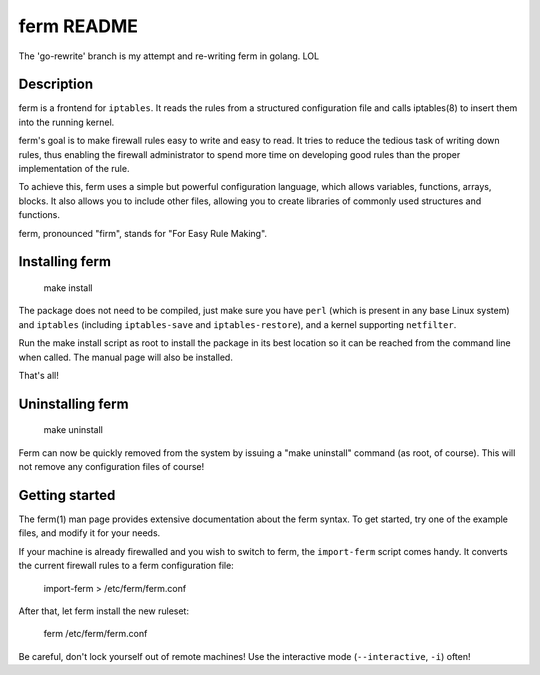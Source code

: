 ferm README
===========

The 'go-rewrite' branch is my attempt and re-writing ferm in golang. LOL


Description
-----------

ferm is a frontend for ``iptables``. It reads the rules from a structured
configuration file and calls iptables(8) to insert them into the
running kernel.

ferm's goal is to make firewall rules easy to write and easy to
read. It tries to reduce the tedious task of writing down rules, thus
enabling the firewall administrator to spend more time on developing
good rules than the proper implementation of the rule.

To achieve this, ferm uses a simple but powerful configuration
language, which allows variables, functions, arrays, blocks. It also
allows you to include other files, allowing you to create libraries of
commonly used structures and functions.

ferm, pronounced "firm", stands for "For Easy Rule Making".


Installing ferm
---------------

  make install

The package does not need to be compiled, just make sure you have ``perl``
(which is present in any base Linux system) and ``iptables`` (including
``iptables-save`` and ``iptables-restore``), and a kernel supporting
``netfilter``.

Run the make install script as root to install the package in
its best location so it can be reached from the command line when
called. The manual page will also be installed.

That's all!


Uninstalling ferm
-----------------

  make uninstall

Ferm can now be quickly removed from the system by issuing a "make
uninstall" command (as root, of course). This will not remove any
configuration files of course!


Getting started
---------------

The ferm(1) man page provides extensive documentation about the ferm
syntax.  To get started, try one of the example files, and modify it
for your needs.

If your machine is already firewalled and you wish to switch to ferm,
the ``import-ferm`` script comes handy.  It converts the current
firewall rules to a ferm configuration file:

  import-ferm > /etc/ferm/ferm.conf

After that, let ferm install the new ruleset:

  ferm /etc/ferm/ferm.conf

Be careful, don't lock yourself out of remote machines!  Use the
interactive mode (``--interactive``, ``-i``) often!

